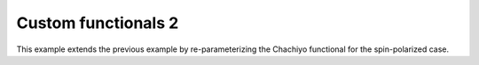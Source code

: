 Custom functionals 2
====================

This example extends the previous example by re-parameterizing the Chachiyo functional for the spin-polarized case.
